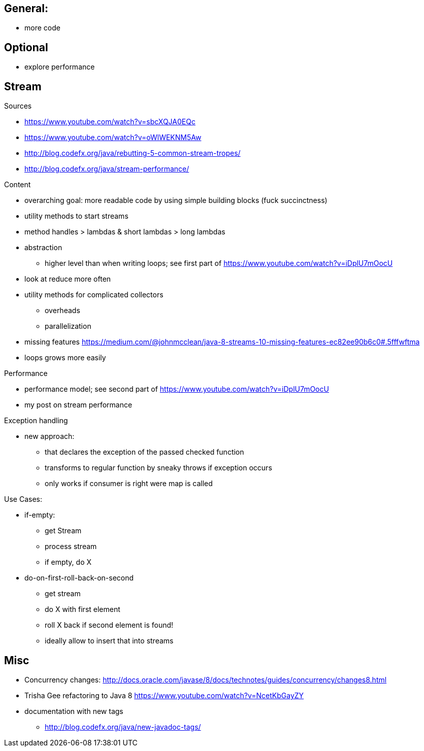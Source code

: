 == General:

* more code

== Optional

* explore performance

== Stream

Sources

* https://www.youtube.com/watch?v=sbcXQJA0EQc
* https://www.youtube.com/watch?v=oWlWEKNM5Aw
* http://blog.codefx.org/java/rebutting-5-common-stream-tropes/
* http://blog.codefx.org/java/stream-performance/

Content

* overarching goal: more readable code by using simple building blocks (fuck succinctness)
* utility methods to start streams
* method handles > lambdas & short lambdas > long lambdas
* abstraction
** higher level than when writing loops; see first part of https://www.youtube.com/watch?v=iDplU7mOocU
* look at reduce more often
* utility methods for complicated collectors
** overheads
** parallelization
* missing features
    https://medium.com/@johnmcclean/java-8-streams-10-missing-features-ec82ee90b6c0#.5fffwftma
* loops grows more easily

Performance

* performance model; see second part of https://www.youtube.com/watch?v=iDplU7mOocU
* my post on stream performance

Exception handling

* new approach:
** that declares the exception of the passed checked function
** transforms to regular function by sneaky throws if exception occurs
** only works if consumer is right were map is called

Use Cases:

* if-empty:
** get Stream
** process stream
** if empty, do X

* do-on-first-roll-back-on-second
** get stream
** do X with first element
** roll X back if second element is found!
** ideally allow to insert that into streams


== Misc

* Concurrency changes: http://docs.oracle.com/javase/8/docs/technotes/guides/concurrency/changes8.html
* Trisha Gee refactoring to Java 8 https://www.youtube.com/watch?v=NcetKbGayZY
* documentation with new tags
** http://blog.codefx.org/java/new-javadoc-tags/
